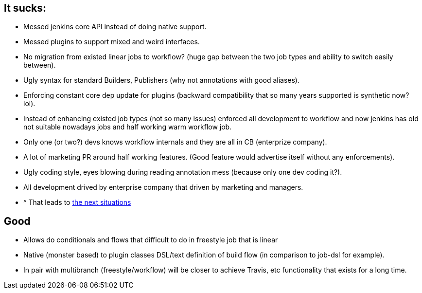 == It sucks:
 - Messed jenkins core API instead of doing native support.
 - Messed plugins to support mixed and weird interfaces.
 - No migration from existed linear jobs to workflow? (huge gap between the two job types and ability to switch easily between).
 - Ugly syntax for standard Builders, Publishers (why not annotations with good aliases).
 - Enforcing constant core dep update for plugins (backward compatibility that so many years supported is synthetic now? lol).
 - Instead of enhancing existed job types (not so many issues) enforced all development to workflow and now jenkins 
 has old not suitable nowadays jobs and half working warm workflow job.
 - Only one (or two?) devs knows workflow internals and they are all in CB (enterprize company).
 - A lot of marketing PR around half working features. (Good feature would advertise itself without any enforcements).
 - Ugly coding style, eyes blowing during reading annotation mess (because only one dev coding it?).
 - All development drived by enterprise company that driven by marketing and managers.
 - ^ That leads to https://issues.jenkins-ci.org/browse/JENKINS-31153?focusedCommentId=246004&[the next situations]
 
== Good
 - Allows do conditionals and flows that difficult to do in freestyle job that is linear
 - Native (monster based) to plugin classes DSL/text definition of build flow (in comparison to job-dsl for example).
 - In pair with multibranch (freestyle/workflow) will be closer to achieve Travis, etc functionality that exists for a long time.
